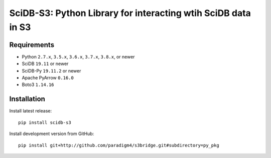 SciDB-S3: Python Library for interacting wtih SciDB data in S3
==============================================================

.. image:: https://img.shields.io/badge/SciDB-19.11-blue.svg
    :target: https://forum.paradigm4.com/t/scidb-release-19-11/2411

.. image:: https://img.shields.io/badge/arrow-0.16.0-blue.svg
    :target: https://arrow.apache.org/release/0.16.0.html


Requirements
------------

- Python ``2.7.x``, ``3.5.x``, ``3.6.x``, ``3.7.x``, ``3.8.x``, or newer
- SciDB ``19.11`` or newer
- SciDB-Py ``19.11.2`` or newer
- Apache PyArrow ``0.16.0``
- Boto3 ``1.14.16``


Installation
------------

Install latest release::

  pip install scidb-s3

Install development version from GitHub::

  pip install git+http://github.com/paradigm4/s3bridge.git#subdirectory=py_pkg
